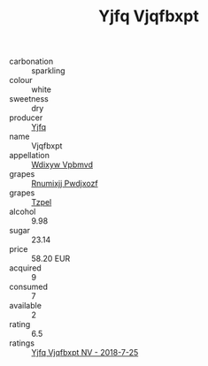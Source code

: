 :PROPERTIES:
:ID:                     2f0577a2-9bed-44b5-a096-dd6bfd113f3a
:END:
#+TITLE: Yjfq Vjqfbxpt 

- carbonation :: sparkling
- colour :: white
- sweetness :: dry
- producer :: [[id:35992ec3-be8f-45d4-87e9-fe8216552764][Yjfq]]
- name :: Vjqfbxpt
- appellation :: [[id:257feca2-db92-471f-871f-c09c29f79cdd][Wdixyw Vpbmvd]]
- grapes :: [[id:7450df7f-0f94-4ecc-a66d-be36a1eb2cd3][Rnumixjj Pwdjxozf]]
- grapes :: [[id:b0bb8fc4-9992-4777-b729-2bd03118f9f8][Tzpel]]
- alcohol :: 9.98
- sugar :: 23.14
- price :: 58.20 EUR
- acquired :: 9
- consumed :: 7
- available :: 2
- rating :: 6.5
- ratings :: [[id:20c2f285-d426-4f37-83a3-962037b5946f][Yjfq Vjqfbxpt NV - 2018-7-25]]


